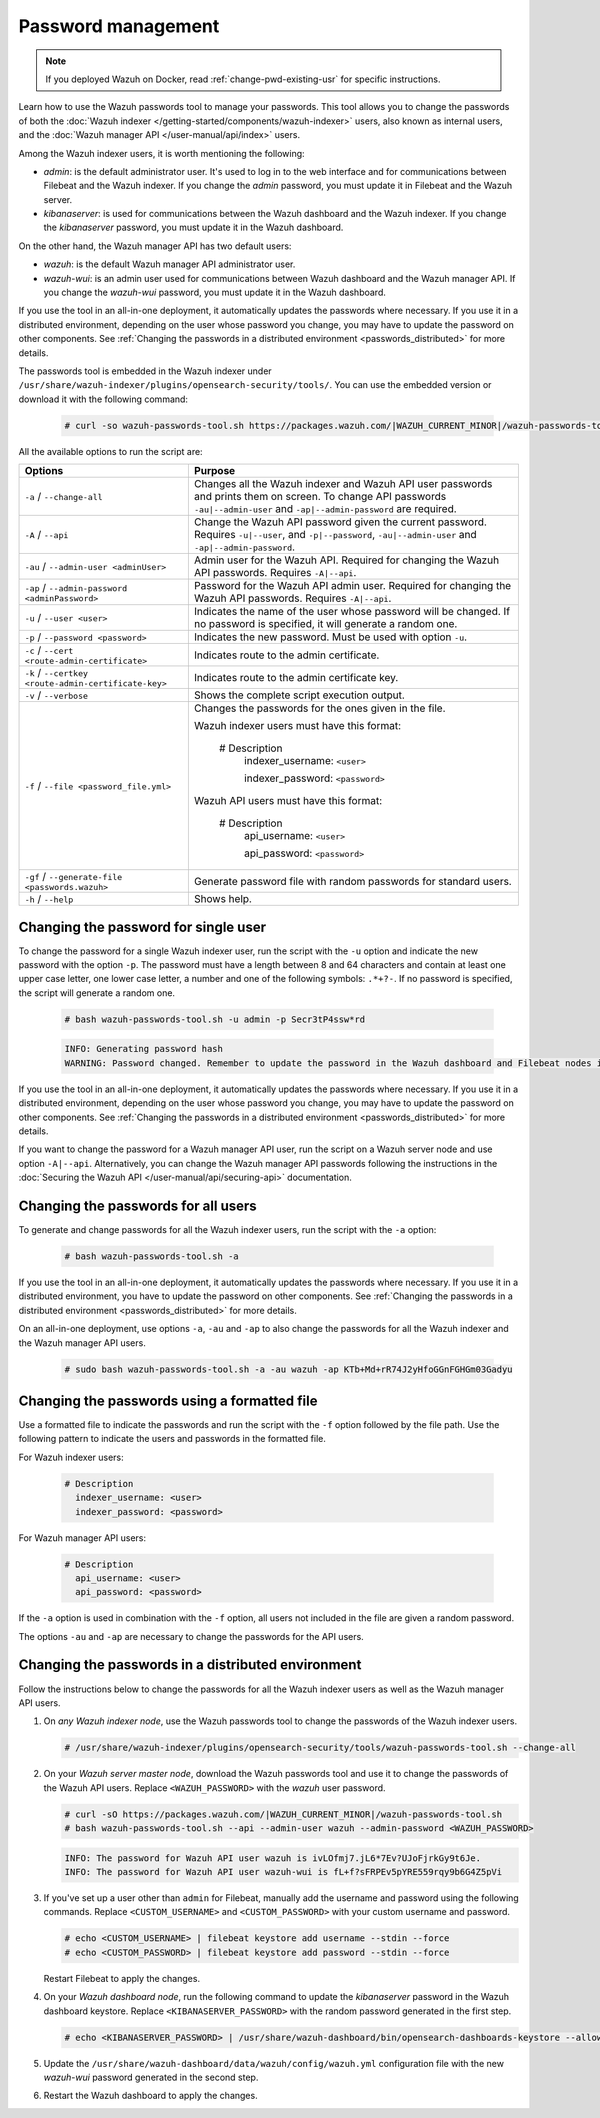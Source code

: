 .. Copyright (C) 2015, Wazuh, Inc.

.. meta::
  :description: Learn how to use the Wazuh passwords tool to manage your passwords and secure your Wazuh installation.

Password management
===================

.. note::

   If you deployed Wazuh on Docker, read :ref:`change-pwd-existing-usr` for specific instructions.

Learn how to use the Wazuh passwords tool to manage your passwords. This tool allows you to change the passwords of both the :doc:`Wazuh indexer </getting-started/components/wazuh-indexer>` users, also known as internal users, and the :doc:`Wazuh manager API </user-manual/api/index>`  users.

Among the Wazuh indexer users, it is worth mentioning the following:

- *admin*: is the default administrator user. It's used to log in to the web interface and for communications between Filebeat and the Wazuh indexer. If you change the *admin* password, you must update it in Filebeat and the Wazuh server.

- *kibanaserver*: is used for communications between the Wazuh dashboard and the Wazuh indexer. If you change the *kibanaserver* password, you must update it in the Wazuh dashboard.

On the other hand, the Wazuh manager API has two default users:

- *wazuh*: is the default Wazuh manager API administrator user.

- *wazuh-wui*: is an admin user used for communications between Wazuh dashboard and the Wazuh manager API. If you change the *wazuh-wui* password, you must update it in the Wazuh dashboard.

If you use the tool in an all-in-one deployment, it automatically updates the passwords where necessary.  If you use it in a distributed environment, depending on the user whose password you change, you may have to update the password on other components. See  :ref:`Changing the passwords in a distributed environment <passwords_distributed>` for more details.

The passwords tool is embedded in the Wazuh indexer under ``/usr/share/wazuh-indexer/plugins/opensearch-security/tools/``. You can use the embedded version or download it with the following command:

  .. code-block:: console

    # curl -so wazuh-passwords-tool.sh https://packages.wazuh.com/|WAZUH_CURRENT_MINOR|/wazuh-passwords-tool.sh


All the available options to run the script are:

+------------------------------------------------------+-------------------------------------------------------------------------------------------------------------+
| Options                                              | Purpose                                                                                                     |
+======================================================+=============================================================================================================+
| ``-a`` / ``--change-all``                            | Changes all the Wazuh indexer and Wazuh API user passwords and prints them on screen.                       |
|                                                      | To change API passwords ``-au|--admin-user`` and ``-ap|--admin-password`` are required.                     |
+------------------------------------------------------+-------------------------------------------------------------------------------------------------------------+
| ``-A`` /  ``--api``                                  | Change the Wazuh API password given the current password.                                                   |
|                                                      | Requires ``-u|--user``, and ``-p|--password``, ``-au|--admin-user`` and ``-ap|--admin-password``.           |
+------------------------------------------------------+-------------------------------------------------------------------------------------------------------------+
| ``-au`` / ``--admin-user <adminUser>``               | Admin user for the Wazuh API. Required for changing the Wazuh API passwords.                                |
|                                                      | Requires ``-A|--api``.                                                                                      |
+------------------------------------------------------+-------------------------------------------------------------------------------------------------------------+
| ``-ap`` / ``--admin-password <adminPassword>``       | Password for the Wazuh API admin user. Required for changing the Wazuh API passwords.                       |
|                                                      | Requires ``-A|--api``.                                                                                      |
+------------------------------------------------------+-------------------------------------------------------------------------------------------------------------+
| ``-u`` / ``--user <user>``                           | Indicates the name of the user whose password will be changed.                                              |
|                                                      | If no password is specified, it will generate a random one.                                                 |
+------------------------------------------------------+-------------------------------------------------------------------------------------------------------------+
| ``-p`` / ``--password <password>``                   | Indicates the new password. Must be used with option ``-u``.                                                |
+------------------------------------------------------+-------------------------------------------------------------------------------------------------------------+
| ``-c`` / ``--cert <route-admin-certificate>``        | Indicates route to the admin certificate.                                                                   |
+------------------------------------------------------+-------------------------------------------------------------------------------------------------------------+
| ``-k`` / ``--certkey <route-admin-certificate-key>`` | Indicates route to the admin certificate key.                                                               |
+------------------------------------------------------+-------------------------------------------------------------------------------------------------------------+
| ``-v`` / ``--verbose``                               | Shows the complete script execution output.                                                                 |
+------------------------------------------------------+-------------------------------------------------------------------------------------------------------------+
| ``-f`` / ``--file <password_file.yml>``              | Changes the passwords for the ones given in the file.                                                       |
|                                                      |                                                                                                             |
|                                                      | Wazuh indexer users must have this format:                                                                  |
|                                                      |                                                                                                             |
|                                                      |    # Description                                                                                            |
|                                                      |      indexer_username: ``<user>``                                                                           |
|                                                      |                                                                                                             |
|                                                      |      indexer_password: ``<password>``                                                                       |
|                                                      |                                                                                                             |
|                                                      | Wazuh API users must have this format:                                                                      |
|                                                      |                                                                                                             |
|                                                      |    # Description                                                                                            |
|                                                      |      api_username: ``<user>``                                                                               |
|                                                      |                                                                                                             |
|                                                      |      api_password: ``<password>``                                                                           |
+------------------------------------------------------+-------------------------------------------------------------------------------------------------------------+
| ``-gf`` / ``--generate-file <passwords.wazuh>``      | Generate password file with random passwords for standard users.                                            |
+------------------------------------------------------+-------------------------------------------------------------------------------------------------------------+
| ``-h`` / ``--help``                                  | Shows help.                                                                                                 |
+------------------------------------------------------+-------------------------------------------------------------------------------------------------------------+

Changing the password for single user
-------------------------------------

To change the password for a single Wazuh indexer user, run the script with the ``-u`` option and indicate the new password with the option ``-p``. The password must have a length between 8 and 64 characters and contain at least one upper case letter, one lower case letter, a number and one of the following symbols: ``.*+?-``. If no password is specified, the script will generate a random one.


   .. code-block:: console

      # bash wazuh-passwords-tool.sh -u admin -p Secr3tP4ssw*rd


   .. code-block:: console
      :class: output

      INFO: Generating password hash
      WARNING: Password changed. Remember to update the password in the Wazuh dashboard and Filebeat nodes if necessary, and restart the services.

If you use the tool in an all-in-one deployment, it automatically updates the passwords where necessary.  If you use it in a distributed environment, depending on the user whose password you change, you may have to update the password on other components. See :ref:`Changing the passwords in a distributed environment <passwords_distributed>` for more details.

If you want to change the password for a Wazuh manager API user, run the script on a Wazuh server node and use option ``-A|--api``. Alternatively, you can change the Wazuh manager API passwords following the instructions in the :doc:`Securing the Wazuh API </user-manual/api/securing-api>` documentation.


Changing the passwords for all users
------------------------------------

To generate and change passwords for all the Wazuh indexer users, run the script with the ``-a`` option:

  .. code-block:: console

    # bash wazuh-passwords-tool.sh -a

  .. code-block:: console
    :class: output
    :emphasize-lines: 2,3

    INFO: Wazuh API admin credentials not provided, Wazuh API passwords not changed.
    INFO: The password for user admin is kwd139yG?YoIK?lRnqcXQ4R4gJDlAqKn
    INFO: The password for user kibanaserver is Bu1WIELh9RdRlf*oGjinN1?yhF6XzA7V
    INFO: The password for user kibanaro is 7kZvau11cPn6Y1SbOsdr8Kwr*BRiK3u+
    INFO: The password for user logstash is SUbk4KTmLl*geQbUg0c5tyfwahjDMhx5
    INFO: The password for user readall is ?w*Itj1Lgz.5w.C7vOw0Kxi7G94G8bG*
    INFO: The password for user snapshotrestore is Z6UXgM8Sr0bfV.i*6yPPEUY3H6Du2rdz
    WARNING: Wazuh indexer passwords changed. Remember to update the password in the Wazuh dashboard, Wazuh server, and Filebeat nodes if necessary, and restart the services.

If you use the tool in an all-in-one deployment, it automatically updates the passwords where necessary. If you use it in a distributed environment, you have to update the password on other components. See :ref:`Changing the passwords in a distributed environment <passwords_distributed>` for more details.

On an all-in-one deployment, use options ``-a``, ``-au`` and ``-ap`` to also change the passwords for all the Wazuh indexer and the Wazuh manager API users.

   .. code-block:: console

      # sudo bash wazuh-passwords-tool.sh -a -au wazuh -ap KTb+Md+rR74J2yHfoGGnFGHGm03Gadyu


   .. code-block:: console
      :class: output
      :emphasize-lines: 1,2,8,9

      INFO: The password for user admin is Wkw+b2rM6BEOwUmGfr*m*i1ithWw.dg2
      INFO: The password for user kibanaserver is 5Y0lIfCwmjkus9nWAAVxMInI+Eth25hr
      INFO: The password for user kibanaro is kJG7fHX18.UJIZoNip5nDo*34DN+cGBL
      INFO: The password for user logstash is wuabgegtKsQABems5RNJfV0AOmxT?81T
      INFO: The password for user readall is gKSuQFGG.Sa0L9gzJX5WZHPP3Y4Es+sU
      INFO: The password for user snapshotrestore is UdyI8ToXkgVCNOPfJ*FX*a5vybeB.rUw
      WARNING: Wazuh indexer passwords changed. Remember to update the password in the Wazuh dashboard, Wazuh server, and Filebeat nodes if necessary, and restart the services.
      INFO: The password for Wazuh API user wazuh is zG0yTsAiettOXWEB79Aca1jbQ5.UeW3M
      INFO: The password for Wazuh API user wazuh-wui is JmKiaCBQo?4Ne0yrM4+n7kGdXGfCmVjO
      INFO: Updated wazuh-wui user password in wazuh dashboard. Remember to restart the service.




Changing the passwords using a formatted file
---------------------------------------------

Use a formatted file to indicate the passwords and run the script with the ``-f`` option followed by the file path. Use the following pattern to indicate the users and passwords in the formatted file.

For Wazuh indexer users:

  .. code-block:: none

    # Description
      indexer_username: <user>
      indexer_password: <password>

For Wazuh manager API users:

  .. code-block:: none

    # Description
      api_username: <user>
      api_password: <password>

If the ``-a`` option is used in combination with the ``-f`` option, all users not included in the file are given a random password.

The options ``-au`` and ``-ap`` are necessary to change the passwords for the API users.

.. _passwords_distributed:

Changing the passwords in a distributed environment
---------------------------------------------------

Follow the instructions below to change the passwords for all the Wazuh indexer users as well as the Wazuh manager API users.

#. On `any Wazuh indexer node`, use the Wazuh passwords tool to change the passwords of the Wazuh indexer users.

   .. code-block:: console

      # /usr/share/wazuh-indexer/plugins/opensearch-security/tools/wazuh-passwords-tool.sh --change-all

   .. code-block:: console
      :class: output
      :emphasize-lines: 2,3

      INFO: Wazuh API admin credentials not provided, Wazuh API passwords not changed.
      INFO: The password for user admin is wcAny.XUwOVWHFy.+7tW9l8gUW1L8N3j
      INFO: The password for user kibanaserver is qy6fBrNOI4fD9yR9.Oj03?pihN6Ejfpp
      INFO: The password for user kibanaro is Nj*sSXSxwntrx3O7m8ehrgdHkxCc0dna
      INFO: The password for user logstash is nQg1Qw0nIQFZXUJc8r8+zHVrkelch33h
      INFO: The password for user readall is s0iWAei?RXObSDdibBfzSgXdhZCD9kH4
      INFO: The password for user snapshotrestore is Mb2EHw8SIc1d.oz.nM?dHiPBGk7s?UZB
      WARNING: Wazuh indexer passwords changed. Remember to update the password in the Wazuh dashboard, Wazuh server, and Filebeat nodes if necessary, and restart the services.

#. On your `Wazuh server master node`, download the Wazuh passwords tool and use it to change the passwords of the Wazuh API users. Replace ``<WAZUH_PASSWORD>`` with the *wazuh* user password. 

   .. code-block:: console

      # curl -sO https://packages.wazuh.com/|WAZUH_CURRENT_MINOR|/wazuh-passwords-tool.sh
      # bash wazuh-passwords-tool.sh --api --admin-user wazuh --admin-password <WAZUH_PASSWORD>
  
   .. code-block:: console
      :class: output

      INFO: The password for Wazuh API user wazuh is ivLOfmj7.jL6*7Ev?UJoFjrkGy9t6Je.
      INFO: The password for Wazuh API user wazuh-wui is fL+f?sFRPEv5pYRE559rqy9b6G4Z5pVi

#. If you've set up a user other than ``admin`` for Filebeat, manually add the username and password using the following commands. Replace ``<CUSTOM_USERNAME>`` and ``<CUSTOM_PASSWORD>`` with your custom username and password.

   .. code-block:: console

      # echo <CUSTOM_USERNAME> | filebeat keystore add username --stdin --force
      # echo <CUSTOM_PASSWORD> | filebeat keystore add password --stdin --force
         
   Restart Filebeat to apply the changes.

   .. include:: /_templates/common/restart_filebeat.rst
       
#. On your `Wazuh dashboard node`, run the following command to update the `kibanaserver` password in the Wazuh dashboard keystore. Replace ``<KIBANASERVER_PASSWORD>`` with the random password generated in the first step.

   .. code-block:: console

      # echo <KIBANASERVER_PASSWORD> | /usr/share/wazuh-dashboard/bin/opensearch-dashboards-keystore --allow-root add -f --stdin opensearch.password

#. Update the ``/usr/share/wazuh-dashboard/data/wazuh/config/wazuh.yml`` configuration file with the new `wazuh-wui` password generated in the second step.

   .. code-block:: yaml
      :emphasize-lines: 6

      hosts:
        - default:
            url: https://127.0.0.1
            port: 55000
            username: wazuh-wui
            password: "<wazuh-wui-password>"
            run_as: false

#. Restart the Wazuh dashboard to apply the changes.

   .. include:: /_templates/common/restart_dashboard.rst